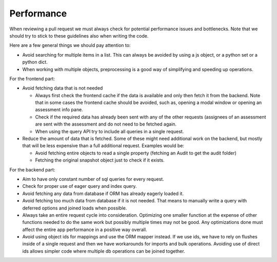 Performance
===========

When reviewing a pull request we must always check for potential performance issues and bottlenecks. Note that we should try to stick to these guidelines also when writing the code.



Here are a few general things we should pay attention to:

- Avoid searching for multiple items in a list. This can always be avoided by using a js object, or a python set or a python dict.
- When working with multiple objects, preprocessing is a good way of simplifying and speeding up operations.

For the frontend part:

- Avoid fetching data that is not needed

  - Always first check the frontend cache if the data is available and only then fetch it from the backend. Note that in some cases the frontend cache should be avoided, such as, opening a modal window or opening an assessment info pane.
  - Check if the required data has already been sent with any of the other requests (assignees of an assessment are sent with the assessment and do not need to be fetched again.
  - When using the query API try to include all queries in a single request.

- Reduce the amount of data that is fetched. Some of these might need additional work on the backend, but mostly that will be less expensive than a full additional request. Examples would be:

  - Avoid fetching entire objects to read a single property (fetching an Audit to get the audit folder)
  - Fetching the original snapshot object just to check if it exists.


For the backend part:

- Aim to have only constant number of sql queries for every request.
- Check for proper use of eager query and index query.
- Avoid fetching any data from database if ORM has already eagerly loaded it.
- Avoid fetching too much data from database if it is not needed. That means to
  manually write a query with deferred options and joined loads when possible.
- Always take an entire request cycle into consideration. Optimizing one
  smaller function at the expense of other functions needed to do the same work
  but possibly multiple times may not be good. Any optimizations done must
  affect the entire app performance in a positive way overall.
- Avoid using object ids for mappings and use the ORM mapper instead. If we use
  ids, we have to rely on flushes inside of a single request and then we have
  workarounds for imports and bulk operations. Avoiding use of direct ids
  allows simpler code where multiple db operations can be joined together.
